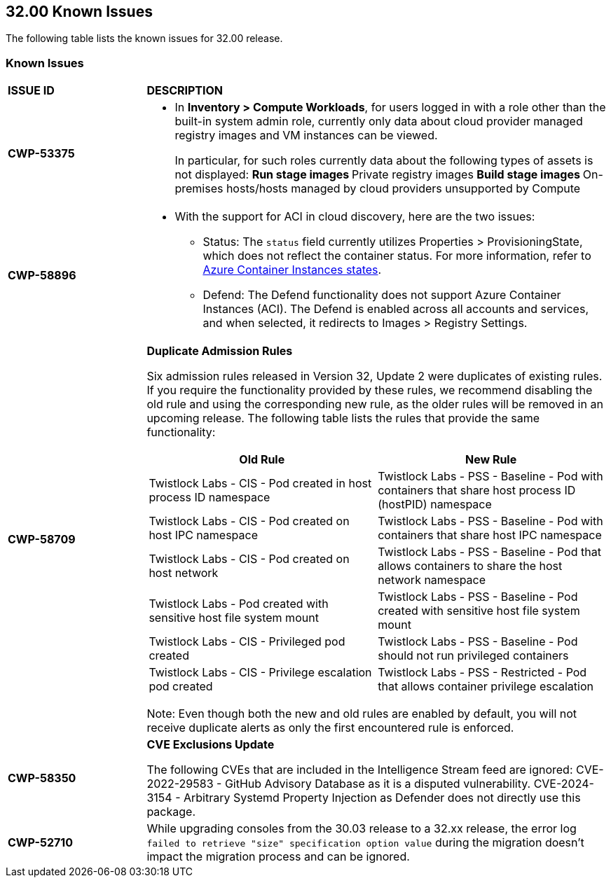 == 32.00 Known Issues

The following table lists the known issues for 32.00 release.

=== Known Issues

[cols="23%a,77%a"]
|===
|*ISSUE ID*
|*DESCRIPTION*



// Note that when we add a known issue, you have to then update this page to include the "Fixed in xx.xx.xxx" for the known issue when it is fixed subsequently. Fixed issues in a given release are documented in the 31.xx adoc file and indicated as fixed on this page (if it was identified as a known issue earlier).

//CWP-53375
|*CWP-53375*
|* In *Inventory > Compute Workloads*, for users logged in with a role other than the built-in system admin role, currently only data about cloud provider managed registry images and VM instances can be viewed.
+
In particular, for such roles currently data about the following types of assets is not displayed:
** Run stage images
** Private registry images
** Build stage images
** On-premises hosts/hosts managed by cloud providers unsupported by Compute

//CWP-58896
|*CWP-58896*
|* With the support for ACI in cloud discovery, here are the two issues:

** Status: The `status` field currently utilizes Properties > ProvisioningState, which does not reflect the container status. For more information, refer to https://learn.microsoft.com/en-us/azure/container-instances/container-state[Azure Container Instances states].

** Defend: The Defend functionality does not support Azure Container Instances (ACI). The Defend is enabled across all accounts and services, and when selected, it redirects to Images > Registry Settings.

|*CWP-58709*
|*Duplicate Admission Rules*

Six admission rules released in Version 32, Update 2 were duplicates of existing rules. If you require the functionality provided by these rules, we recommend disabling the old rule and using the corresponding new rule, as the older rules will be removed in an upcoming release.
The following table lists the rules that provide the same functionality:

[cols="1,1"]
!===
!*Old Rule* ! *New Rule*


!Twistlock Labs - CIS - Pod created in host process ID namespace
!Twistlock Labs - PSS - Baseline - Pod with containers that share host process ID (hostPID) namespace

!Twistlock Labs - CIS - Pod created on host IPC namespace
!Twistlock Labs - PSS - Baseline - Pod with containers that share host IPC namespace
!Twistlock Labs - CIS - Pod created on host network
!Twistlock Labs - PSS - Baseline - Pod that allows containers to share the host network namespace
!Twistlock Labs - Pod created with sensitive host file system mount
!Twistlock Labs - PSS - Baseline - Pod created with sensitive host file system mount
!Twistlock Labs - CIS - Privileged pod created
!Twistlock Labs - PSS - Baseline - Pod should not run privileged containers
!Twistlock Labs - CIS - Privilege escalation pod created
!Twistlock Labs - PSS - Restricted - Pod that allows container privilege escalation
!===


Note: Even though both the new and old rules are enabled by default, you will not receive duplicate alerts as only the first encountered rule is enforced.

|*CWP-58350*
|*CVE Exclusions Update*

The following CVEs that are included in the Intelligence Stream feed are ignored:
CVE-2022-29583 - GitHub Advisory Database as it is a disputed vulnerability.
CVE-2024-3154 - Arbitrary Systemd Property Injection as Defender does not directly use this package.

|*CWP-52710*
|While upgrading consoles from the 30.03 release to a 32.xx release, the error log `failed to retrieve "size" specification option value` during the migration doesn't impact the migration process and can be ignored.

|===